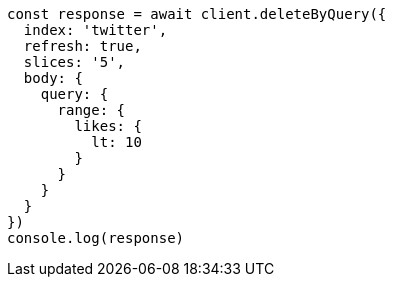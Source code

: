 // This file is autogenerated, DO NOT EDIT
// Use `node scripts/generate-docs-examples.js` to generate the docs examples

[source, js]
----
const response = await client.deleteByQuery({
  index: 'twitter',
  refresh: true,
  slices: '5',
  body: {
    query: {
      range: {
        likes: {
          lt: 10
        }
      }
    }
  }
})
console.log(response)
----


